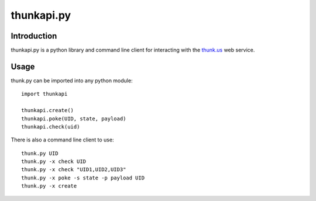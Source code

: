 ============
thunkapi.py
============

Introduction
=============
thunkapi.py is a python library and command line client for
interacting with the thunk.us_ web service.


Usage
======
thunk.py can be imported into any python module::

    import thunkapi

    thunkapi.create()
    thunkapi.poke(UID, state, payload)
    thunkapi.check(uid)

There is also a command line client to use::

    thunk.py UID
    thunk.py -x check UID
    thunk.py -x check "UID1,UID2,UID3"
    thunk.py -x poke -s state -p payload UID
    thunk.py -x create

.. _thunk.us: http://thunk.us
